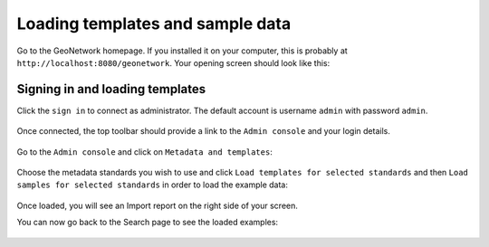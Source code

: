 .. _loading-samples:

Loading templates and sample data
#################################

Go to the GeoNetwork homepage. If you installed it on your computer, this is probably at ``http://localhost:8080/geonetwork``. Your opening screen should look like this:

.. figure:: img/home-page.png

Signing in and loading templates
--------------------------------


Click the ``sign in`` to connect as administrator. The default account is
username ``admin`` with password ``admin``.

.. figure:: img/signin.png


Once connected, the top toolbar should provide a link to the ``Admin console``
and your login details.

.. figure:: img/identified-user.png


Go to the ``Admin console`` and click on ``Metadata and templates``:


.. figure:: img/metadata-and-templates.png

Choose the metadata standards you wish to use and click ``Load templates for selected standards`` and then ``Load samples for selected standards`` in order to load the example data:

.. figure:: img/templates.png

Once loaded, you will see an Import report on the right side of your screen.

You can now go back to the Search page to see the loaded examples:

.. figure:: img/once-samples-are-loaded.png

